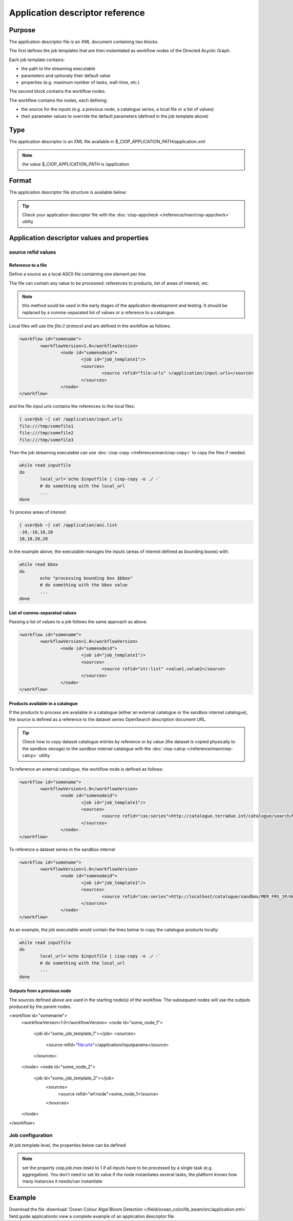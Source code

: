 Application descriptor reference
================================

Purpose
-------

The application descriptor file is an XML document containing two blocks.

The first defines the job templates that are then instantiated as workflow nodes of the Directed Acyclic Graph.

Each job template contains:

* the path to the streaming executable
* parameters and optionaly their default value 
* properties (e.g. maximum number of tasks, wall-time, etc.)

The second block contains the workflow nodes.

The workflow contains the nodes, each defining:

* the source for the inputs (e.g. a previous node, a catalogue series, a local file or a list of values)  
* their parameter values to override the default parameters (defined in the job template above)

Type
----

The application descriptor is an XML file available in $_CIOP_APPLICATION_PATH/application.xml 

.. note:: the value $_CIOP_APPLICATION_PATH is /application

Format
------

The application descriptor file structure is available below:

+-----------+-----------------------+-----------------------------------------------------------+-------------------------------+---------------+-------------------------------+-------------------+	
| Level	    | Tag name				| Descendants												| Tag Contents					| Cardinality	| Attribute name				| Attribute value	|
+===========+=======================+===========================================================+===============================+===============+===============================+===================+
|>			| application			| All														| -								|1..1			|-								| -					|
+-----------+-----------------------+-----------------------------------------------------------+-------------------------------+---------------+-------------------------------+-------------------+	
|1			| jobTemplates			| jobTemplate												| -								|1..1			|-								| -					|
+-----------+-----------------------+-----------------------------------------------------------+-------------------------------+---------------+-------------------------------+-------------------+	
|2			| jobTemplate			| streamingExecutable, defaultParameters, defaultJobconf	|-								|1..*			|id								|job template name	|
+-----------+-----------------------+-----------------------------------------------------------+-------------------------------+---------------+-------------------------------+-------------------+	
|3			| streamingExecutable	| none														|path to streaming executable	|1..1			|-								|-					|
+-----------+-----------------------+-----------------------------------------------------------+-------------------------------+---------------+-------------------------------+-------------------+	
|3			| defaultParameters		| parameter													|-								|0..1			|-								|-					|
+-----------+-----------------------+-----------------------------------------------------------+-------------------------------+---------------+-------------------------------+-------------------+	
|4			| parameter				| -															|parameter default value		|0..*			|id								|parameter name		|	
+-----------+-----------------------+-----------------------------------------------------------+-------------------------------+---------------+-------------------------------+-------------------+	
|3			| defaultJobconf		| -															|-								|0..1			|-								|-					|		
+-----------+-----------------------+-----------------------------------------------------------+-------------------------------+---------------+-------------------------------+-------------------+	
|4			| property				| -															|property value					|0..*			|id								|property value		|
+-----------+-----------------------+-----------------------------------------------------------+-------------------------------+---------------+-------------------------------+-------------------+	
|1			| workflow				| workflowVersion,node										|-								|1..1			|id								|workflow name		|
+-----------+-----------------------+-----------------------------------------------------------+-------------------------------+---------------+-------------------------------+-------------------+	
|2			| workflowVersion		| -															|workflow version				|1..1			|-								|-					|
+-----------+-----------------------+-----------------------------------------------------------+-------------------------------+---------------+-------------------------------+-------------------+	
|2			| node					| job, sources, parameters									|-								|1..*			|id								|node name			|
+-----------+-----------------------+-----------------------------------------------------------+-------------------------------+---------------+-------------------------------+-------------------+	
|3			| job					| -															|-								|1..1			|id								|job template name	|
+-----------+-----------------------+-----------------------------------------------------------+-------------------------------+---------------+-------------------------------+-------------------+	
|3			| sources				| source													|-								|1..1			|-								|-					|
+-----------+-----------------------+-----------------------------------------------------------+-------------------------------+---------------+-------------------------------+-------------------+	
|4			| source				| -															|source value					|1..*			|refid							|file:urls, wf:node,|
|			| 						| 															|								|				|								|cas:serie			|
+-----------+-----------------------+-----------------------------------------------------------+-------------------------------+---------------+-------------------------------+-------------------+	
|3			| parameters			| parameter													|-								|0..*			|-								|-					|
+-----------+-----------------------+-----------------------------------------------------------+-------------------------------+---------------+-------------------------------+-------------------+	
|4			| parameter				| -															|parameter value (overrides	the |0..*			|id								|parameter name		|
|			| 						| 															| parameter default value)		|				|								|					|
+-----------+-----------------------+-----------------------------------------------------------+-------------------------------+---------------+-------------------------------+-------------------+	


.. tip:: Check your application descriptor file with the :doc:`ciop-appcheck </reference/man/ciop-appcheck>` utility


Application descriptor values and properties
--------------------------------------------

source refid values
^^^^^^^^^^^^^^^^^^^

Reference to a file
~~~~~~~~~~~~~~~~~~~

Define a source as a local ASCII file containing one element per line.

The file can contain any value to be processed: references to products, list of areas of interest, etc.

.. note:: this method sould be used in the early stages of the application development and testing.
	It should be replaced by a comma-separated list of values or a reference to a catalogue.

Local files will use the *file://* protocol and are defined in the workflow as follows:

.. code:: xml

	<workflow id="somename">							
		<workflowVersion>1.0</workflowVersion>
			<node id="somenodeid">
				<job id="job_template1"/>
				<sources>
	 				<source refid="file:urls" >/application/input.urls</source>
				</sources>
			</node>
	</workflow>

and the file *input.urls* contains the references to the local files:

.. code:: bash

	[ user@sb ~] cat /application/input.urls	
	file:///tmp/somefile1						
	file:///tmp/somefile2						
	file:///tmp/somefile3						

Then the job streaming executable can use :doc:`ciop-copy </reference/man/ciop-copy>` to copy the files if needed.

.. code:: bash

	while read inputfile
	do
		local_url=`echo $inputfile | ciop-copy -o ./ -`
		# do something with the local_url
		...
	done 

To process areas of interest:
  
.. code:: bash

	[ user@sb ~] cat /application/aoi.list
	-10,-10,10,10
	10,10,20,20

In the example above, the executable manages the inputs (areas of interest defined as bounding boxes) with:

.. code:: bash

	while read bbox
	do
		echo "processing bounding box $bbox"
		# do something with the bbox value
		...
	done 

List of comma-separated values
~~~~~~~~~~~~~~~~~~~~~~~~~~~~~~

Passing a list of values to a job follows the same approach as above. 

.. code:: xml

	<workflow id="somename">							
		<workflowVersion>1.0</workflowVersion>
			<node id="somenodeid">
				<job id="job_template1"/>
				<sources>
	 				<source refid="str:list" >value1,value2</source>
				</sources>
			</node>
	</workflow>


Products available in a catalogue 
~~~~~~~~~~~~~~~~~~~~~~~~~~~~~~~~~

If the products to process are available in a catalogue (either an external catalogue or the sandbox internal catalogue), the source is defined as a reference to 
the dataset series OpenSearch description document URL.

.. tip:: Check how to copy dataset catalogue entries by reference or by value (the dataset is copied physically to the sandbox storage)
	to the sandbox internal catalogue with the :doc:`ciop-catcp </reference/man/ciop-catcp>` utility

To reference an external catalogue, the workflow node is defined as follows:

.. code:: xml

	<workflow id="somename">							
		<workflowVersion>1.0</workflowVersion>
			<node id="somenodeid">
				<job id="job_template1"/>
				<sources>
	 				<source refid="cas:series">http://catalogue.terradue.int/catalogue/search/MER_FRS_1P/description</source>
				</sources>
			</node>
	</workflow>

To reference a dataset series in the sandbox internal 

.. code:: xml

	<workflow id="somename">							
		<workflowVersion>1.0</workflowVersion>
			<node id="somenodeid">
				<job id="job_template1"/>
				<sources>
	 				<source refid="cas:series">http://localhost/catalogue/sandbox/MER_FRS_1P/description</source>
				</sources>
			</node>
	</workflow>


As an example, the job executable would contain the lines below to copy the catalogue products locally: 

.. code:: bash

	while read inputfile
	do
		local_url=`echo $inputfile | ciop-copy -o ./ -`
		# do something with the local_url
		...
	done 

Outputs from a previous node
~~~~~~~~~~~~~~~~~~~~~~~~~~~~

The sources defined above are used in the starting node(s) of the workflow.
The subsequent nodes will use the outputs produced by the parent nodes.


.. code:: xml

<workflow id="somename">							
	<workflowVersion>1.0</workflowVersion>
	<node id="some_node_1">
		<job id="some_job_template_1"></job>
		<sources>
			<source refid="file:urls">/application/inputparams</source>
 		</sources>
	</node>
	<node id="some_node_2">
		<job id="some_job_template_2"></job>
			<sources>
				<source refid="wf:node">some_node_1</source>
			</sources>
	</node>
</workflow>

Job configuration
^^^^^^^^^^^^^^^^^

At job template level, the properties below can be defined:

+---------------------+-----------+----------------------------------------+
|	Property		  |   values  |		Description			   		   	   |												
+=====================+===========+========================================+
| ciop.job.max.tasks  | integer   | sets the maximum number of instances   |
|					  |           | (tasks) to process the inputs 
+---------------------+-----------+----------------------------------------+												
| mapred.task.timeout | integer   | number of milliseconds of walltime for |
|					  |			  | the execution of a job without 		   |
|					  |			  | reporting via ciop-log				   |
+---------------------+-----------+----------------------------------------+

.. note:: set the property *ciop.job.max.tasks* to 1 if all inputs have to be processed by a single task (e.g. aggregation).
	You don't need to set its value if the node instantiates several tasks, the platform knows how many instances it needs/can instantiate
	
Example
-------

Download the file :download:`Ocean Colour Algal Bloom Detection </field/ocean_color/lib_beam/src/application.xml>` field guide applicationto view a complete example of an application descriptor file 

